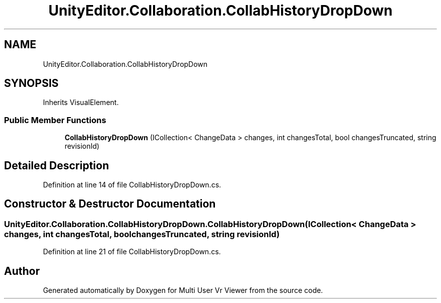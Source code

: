.TH "UnityEditor.Collaboration.CollabHistoryDropDown" 3 "Sat Jul 20 2019" "Version https://github.com/Saurabhbagh/Multi-User-VR-Viewer--10th-July/" "Multi User Vr Viewer" \" -*- nroff -*-
.ad l
.nh
.SH NAME
UnityEditor.Collaboration.CollabHistoryDropDown
.SH SYNOPSIS
.br
.PP
.PP
Inherits VisualElement\&.
.SS "Public Member Functions"

.in +1c
.ti -1c
.RI "\fBCollabHistoryDropDown\fP (ICollection< ChangeData > changes, int changesTotal, bool changesTruncated, string revisionId)"
.br
.in -1c
.SH "Detailed Description"
.PP 
Definition at line 14 of file CollabHistoryDropDown\&.cs\&.
.SH "Constructor & Destructor Documentation"
.PP 
.SS "UnityEditor\&.Collaboration\&.CollabHistoryDropDown\&.CollabHistoryDropDown (ICollection< ChangeData > changes, int changesTotal, bool changesTruncated, string revisionId)"

.PP
Definition at line 21 of file CollabHistoryDropDown\&.cs\&.

.SH "Author"
.PP 
Generated automatically by Doxygen for Multi User Vr Viewer from the source code\&.
